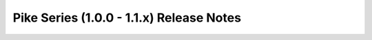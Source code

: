 =========================================
Pike Series (1.0.0 - 1.1.x) Release Notes
=========================================

.. release-notes::
   :branch: stable/pike
